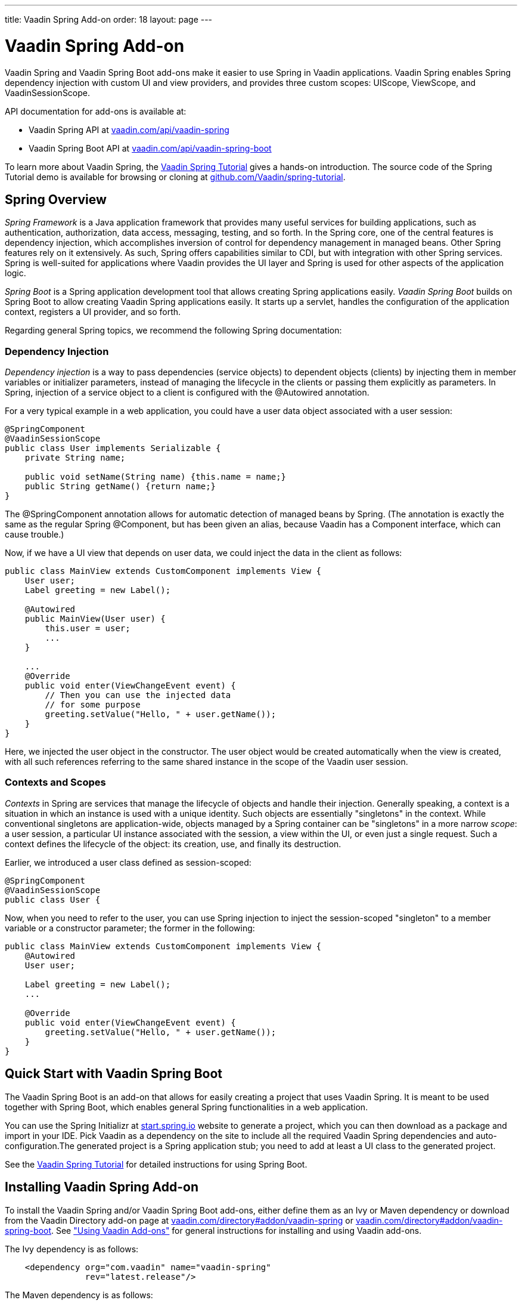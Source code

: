 ---
title: Vaadin Spring Add-on
order: 18
layout: page
---

[[advanced.spring]]
= Vaadin Spring Add-on

((("Vaadin Spring", id="term.advanced.spring.springlong", range="startofrange")))


((("Spring", id="term.advanced.spring.spring", range="startofrange")))


Vaadin Spring and Vaadin Spring Boot add-ons make it easier to use Spring in
Vaadin applications. Vaadin Spring enables Spring dependency injection with
custom UI and view providers, and provides three custom scopes:
[classname]#UIScope#, [classname]#ViewScope#, and
[classname]#VaadinSessionScope#.

API documentation for add-ons is available at:

* Vaadin Spring API at link:https://vaadin.com/api/vaadin-spring[vaadin.com/api/vaadin-spring]
* Vaadin Spring Boot API at link:https://vaadin.com/api/vaadin-spring-boot[vaadin.com/api/vaadin-spring-boot]

To learn more about Vaadin Spring, the
link:https://vaadin.github.io/spring-tutorial/[Vaadin Spring Tutorial]
gives a hands-on introduction. The source code of the Spring Tutorial demo is
available for browsing or cloning at
link:https://github.com/Vaadin/spring-tutorial[github.com/Vaadin/spring-tutorial].

[[advanced.spring.spring]]
== Spring Overview

__Spring Framework__ is a Java application framework that provides many useful
services for building applications, such as authentication, authorization, data
access, messaging, testing, and so forth. In the Spring core, one of the central
features is dependency injection, which accomplishes inversion of control for
dependency management in managed beans. Other Spring features rely on it
extensively. As such, Spring offers capabilities similar to CDI, but with
integration with other Spring services. Spring is well-suited for applications
where Vaadin provides the UI layer and Spring is used for other aspects of the
application logic.

__Spring Boot__ is a Spring application development tool that allows creating
Spring applications easily. __Vaadin Spring Boot__ builds on Spring Boot to
allow creating Vaadin Spring applications easily. It starts up a servlet,
handles the configuration of the application context, registers a UI provider,
and so forth.

Regarding general Spring topics, we recommend the following Spring
documentation:

ifdef::web[]
* link:https://docs.spring.io/spring/docs/current/spring-framework-reference/htmlsingle/[Spring
Framework Reference Documentation].

* link:https://projects.spring.io/spring-framework/[Spring Project]

* link:https://vaadin.github.io/spring-tutorial/[Vaadin Spring Tutorial]

endif::web[]

[[advanced.spring.spring.injection]]
=== Dependency Injection

__Dependency injection__ is a way to pass dependencies (service objects) to
dependent objects (clients) by injecting them in member variables or initializer
parameters, instead of managing the lifecycle in the clients or passing them
explicitly as parameters. In Spring, injection of a service object to a client
is configured with the [classname]#@Autowired# annotation.

For a very typical example in a web application, you could have a user data
object associated with a user session:


[source, java]
----
@SpringComponent
@VaadinSessionScope
public class User implements Serializable {
    private String name;

    public void setName(String name) {this.name = name;}
    public String getName() {return name;}
}
----

The [classname]#@SpringComponent# annotation allows for automatic detection of
managed beans by Spring. (The annotation is exactly the same as the regular
Spring [classname]#@Component#, but has been given an alias, because Vaadin has
a [interfacename]#Component# interface, which can cause trouble.)

Now, if we have a UI view that depends on user data, we could inject the data in
the client as follows:


[source, java]
----
public class MainView extends CustomComponent implements View {
    User user;
    Label greeting = new Label();

    @Autowired
    public MainView(User user) {
        this.user = user;
        ...
    }

    ...
    @Override
    public void enter(ViewChangeEvent event) {
        // Then you can use the injected data
        // for some purpose
        greeting.setValue("Hello, " + user.getName());
    }
}
----

Here, we injected the user object in the constructor. The user object would be
created automatically when the view is created, with all such references
referring to the same shared instance in the scope of the Vaadin user session.


[[advanced.spring.spring.contexts]]
=== Contexts and Scopes

__Contexts__ in Spring are services that manage the lifecycle of objects and
handle their injection. Generally speaking, a context is a situation in which an
instance is used with a unique identity. Such objects are essentially
"singletons" in the context. While conventional singletons are application-wide,
objects managed by a Spring container can be "singletons" in a more narrow
__scope__: a user session, a particular UI instance associated with the session,
a view within the UI, or even just a single request. Such a context defines the
lifecycle of the object: its creation, use, and finally its destruction.

Earlier, we introduced a user class defined as session-scoped:


[source, java]
----
@SpringComponent
@VaadinSessionScope
public class User {
----

Now, when you need to refer to the user, you can use Spring injection to inject
the session-scoped "singleton" to a member variable or a constructor parameter;
the former in the following:


[source, java]
----
public class MainView extends CustomComponent implements View {
    @Autowired
    User user;

    Label greeting = new Label();
    ...

    @Override
    public void enter(ViewChangeEvent event) {
        greeting.setValue("Hello, " + user.getName());
    }
}
----



[[advanced.spring.boot]]
== Quick Start with Vaadin Spring Boot

The Vaadin Spring Boot is an add-on that allows for easily creating a project
that uses Vaadin Spring. It is meant to be used together with Spring Boot, which
enables general Spring functionalities in a web application.

You can use the Spring Initializr at
link:https://start.spring.io/[start.spring.io] website to generate a project,
which you can then download as a package and import in your IDE. Pick Vaadin as
a dependency on the site to include all the required Vaadin Spring dependencies
and auto-configuration.The generated project is a Spring application stub; you
need to add at least a UI class to the generated project.

See the link:https://vaadin.github.io/spring-tutorial/[Vaadin Spring
Tutorial] for detailed instructions for using Spring Boot.


[[advanced.spring.installation]]
== Installing Vaadin Spring Add-on

To install the Vaadin Spring and/or Vaadin Spring Boot add-ons, either define
them as an Ivy or Maven dependency or download from the Vaadin Directory add-on
page at link:https://vaadin.com/directory#addon/vaadin-spring[vaadin.com/directory#addon/vaadin-spring]
or link:https://vaadin.com/directory#addon/vaadin-spring-boot[vaadin.com/directory#addon/vaadin-spring-boot].
See <<../addons/addons-overview.asciidoc#addons.overview,"Using
Vaadin Add-ons">> for general instructions for installing and using Vaadin
add-ons.

The Ivy dependency is as follows:

[subs="normal"]
----
    &lt;dependency org="com.vaadin" name="vaadin-spring"
                rev="[replaceable]##latest.release##"/&gt;
----
The Maven dependency is as follows:

[subs="normal"]
----
    &lt;dependency&gt;
        &lt;groupId&gt;com.vaadin&lt;/groupId&gt;
        &lt;artifactId&gt;vaadin-spring&lt;/artifactId&gt;
        &lt;version&gt;[replaceable]##LATEST##&lt;/version&gt;
    &lt;/dependency&gt;
----

For Vaadin Spring Boot, depending on [literal]#++vaadin-spring-boot-starter++# will
include all the required Vaadin dependencies.


[[advanced.spring.preparing]]
== Preparing Application for Spring

A Vaadin application that uses Spring must have a file named
[filename]#applicationContext.xml# in the [filename]#WEB-INF# directory.
Using Spring Initializr automatically generates a suitable file, but if
you configure Vaadin Spring manually, you can follow the model below.

[subs="verbatim,replacements,quotes"]
----
&lt;?xml version="1.0" encoding="UTF-8"?&gt;
&lt;beans xmlns="http://www.springframework.org/schema/beans"
  xmlns:xsi="http://www.w3.org/2001/XMLSchema-instance"
  xmlns:context="http://www.springframework.org/schema/context"
  xsi:schemaLocation="
    http://www.springframework.org/schema/beans
    http://www.springframework.org/schema/beans/spring-beans.xsd
    http://www.springframework.org/schema/context
    http://www.springframework.org/schema/context/spring-context-4.1.xsd"&gt;

  &lt;!-- Configuration object --&gt;
  &lt;bean class="[replaceable]#com.example.myapp.MySpringUI.MyConfiguration#" /&gt;

  &lt;!-- Location for automatically scanned beans --&gt;
  &lt;context:component-scan
      base-package="[replaceable]#com.example.myapp.domain#" /&gt;
&lt;/beans&gt;
----
The application should not have a servlet extending [classname]#VaadinServlet#,
as Vaadin servlet has its own [classname]#SpringVaadinServlet# that is deployed
automatically. If you need multiple servlets or need to customize the Vaadin
Spring servlet, see <<advanced.spring.deployment>>.

You can configure managed beans explicitly in the file, or configure them to be
scanned using the annotations, which is the preferred way described in this
section.


[[advanced.spring.springui]]
== Injecting a UI with [classname]#@SpringUI#

((("[classname]#@SpringUI#", id="term.advanced.spring.springui", range="startofrange")))


Vaadin Spring offers an easier way to instantiate UIs and to define the URL
mapping for them than the usual ways described in
<<../application/application-environment#application.environment,"Deploying
an Application">>. It is also needed for enabling Spring features in the UI. To
define a UI class that should be instantiated for a given URL, you simply need
to annotate the class with [classname]#@SpringUI#. It takes an optional path as
parameter.


[source, java]
----
@SpringUI(path="/myniceui")
@Theme("valo")
public class MyNiceUI extends UI {
    ...
----

The path in the URL for accessing the UI consists of the context path of the
application and the UI path, for example, [literal]#++/myapp/myniceui++#. Giving
empty UI path maps the UI to the root of the application context, for example,
[literal]#++/myapp++#.


[source, java]
----
@SpringUI
----

See <<advanced.spring.deployment>> for how to handle servlet URL mapping of
Spring UIs when working with multiple servlets in the same web application.

(((range="endofrange", startref="term.advanced.spring.springui")))

[[advanced.spring.scopes]]
== Scopes

((("Spring", "scopes", id="term.advanced.spring.scopes", range="startofrange")))


As in programming languages, where a variable name refers to a unique object
within the scope of the variable, an object has unique identity within a scope
in Spring. However, instead of identifying the objects by variable names, they
are identified by their type (object class) and any qualifiers they may have.

The scope of an object can be defined with an annotation to the class as
follows:


[source, java]
----
@VaadinSessionScope
public class User {
    ...
----

Defining a scope in Spring is normally done with the [classname]#@Scope#
annotation. For example, [literal]#++@Scope("prototype")++# creates a new
instance every time one is requested/auto-wired. Such standard scopes can be
used with some limitations. For example, Spring session and request scopes do
not work in background threads and with certain push transport modes.

Vaadin Spring provides three scopes useful in Vaadin applications: a session
scope, a UI scope, a view scope, all defined in the
[package]#com.vaadin.spring.annotation# package.

[[advanced.spring.scopes.session]]
=== [classname]#@VaadinSessionScope#

The session scope is the broadest of the custom scopes defined in Vaadin Spring.
Objects in the Vaadin session scope are unique in a user session, and shared
between all UIs open in the session. This is the most basic scope in Vaadin
applications, useful for accessing data for the user associated with the
session. It is also useful when updating UIs from a background thread, as in
those cases the UI access is locked on the session and also data should be in
that scope.


[[advanced.spring.scopes.ui]]
=== [classname]#@UIScope#

UI-scoped beans are uniquely identified within a UI instance, that is, a browser
window or tab. The lifecycle of UI-scoped beans is bound between the
initialization and closing of a UI. Whenever you inject a bean, as long as you
are within the same UI, you will get the same instance.

Annotating a Spring view (annotated with [classname]#@SpringView# as described
later) also as [classname]#@UIScoped# makes the view retain the same instance
when the user navigates away and back to the view.


[[advanced.spring.scopes.view]]
=== [classname]#@ViewScope#

The annotation enables the view scope in a bean. The lifecycle of such a bean
starts when the user navigates to a view referring to the object and ends when
the user navigates out of the view (or when the UI is closed or expires).

Views themselves are by default view-scoped, so a new instance is created every
time the user navigates to the view.


(((range="endofrange", startref="term.advanced.spring.scopes")))

ifdef::web[]
[[advanced.spring.navigation]]
== View Navigation

Vaadin Spring extends the navigation framework in Vaadin, described in
<<advanced-navigator#advanced.navigator,"Navigating
in an Application">>. It manages Spring views with a special view provider and
enables view scoping. Furthermore, Vaadin Spring provides a customized navigator class
[classname]#SpringNavigator# that supports the scope functionality.


[[advanced.spring.navigation.ui]]
=== Preparing the UI

You can define navigation for any single-component container, component container or bean
implementing [classname]#ViewDisplay#, as described in
<<advanced-navigator#advanced.navigator.navigating,"Setting
Up for Navigation">>, but typically you set up navigation for the entire UI
content. The easiest way to set up navigation is to use the annotation
[classname]#@SpringViewDisplay# on the UI (in which case the whole contents of the UI are
replaced on navigation) or on any UI scoped bean implementing one of the above mentioned
interfaces.


[source, java]
----
@SpringUI(path="/myspringui")
@SpringViewDisplay
public class MySpringUI extends UI {
    @Override
    protected void init(VaadinRequest request) {
    }
}
----

If not using Spring Boot, auto-configuration of navigation can be enabled with the annotation
@EnableVaadinNavigation on a configuration class.


[[advanced.spring.navigation.view]]
=== The View

A view managed by Vaadin Spring only needs to have the [classname]#@SpringView#
annotation, which registers the view in the [classname]#SpringViewProvider#. The
annotation is also necessary to enable Spring features in the view, such as
injection.


[source, java]
----
@SpringView(name=MainView.NAME)
public class MainView extends CustomComponent implements View {
    public static final String NAME = "main";
    ...
----

The annotation can have the following optional paramers:

name (optional):: Specifies the path by which the view can be accessed programmatically and by the
URI fragment.


+
[source, java]
----
@SpringView(name="main")
----
+
If the view name is not given, it is derived from the class name by removing a
possible "View" suffix, making it lower case, and using a dash ("-") to separate
words originally denoted by capital letters. Thereby, a view class such as
[classname]#MyFunnyView# would have name " [literal]#++my-funny++#".

+
It is a recommended pattern to have the view name in a static member constant in
the view class, as was done in the example previously, so that the name can be
referred to safely.

+
You can also navigate to a view with a URI fragment such as
[literal]#++#!myview/someparameter++# or programmatically with:


+
[source, java]
----
getUI().getNavigator().navigateTo("myview/someparameter");
----
+
The [methodname]#enter()# method of the view gets the URI fragment as parameter
as is and can interpret it in any application-defined way.

uis:: If the application has multiple UIs that use [classname]#SpringViewProvider#,
you can use this parameter to specify which UIs can show the view.


+
[source, java]
----
@SpringView(name="myview", uis={MySpringUI.class})
----
+
If the list contains [parameter]#UI.class#, the view is available to all UIs.


+
[source, java]
----
@SpringView(name="myview", uis={UI.class})
----

In the following, we have a login view that accesses a session-scoped user
object. Here, we use a constant to define the view name, so that we can use the
constant when navigating to it.

[source, java]
----
@SpringView(name=LoginView.NAME)
public class LoginView extends CustomComponent
                       implements View {
    public final static String NAME = "";

    // Here we inject to the constructor and actually do
    // not store the injected object to use it later
    @Autowired
    public LoginView(User user) {
        VerticalLayout layout = new VerticalLayout();

        // An input field for editing injected data
        BeanItem<User> item = new BeanItem<User>(user);
        TextField username = new TextField("User name",
                item.getItemProperty("name"));
        username.setNullRepresentation("");
        layout.addComponent(username);

        // Login button (authentication omitted) / Java 8
        layout.addComponent(new Button("Login", e ->
            getUI().getNavigator().
                navigateTo(MainView.VIEWNAME)));

        setCompositionRoot(layout);
    }

    @Override
    public void enter(ViewChangeEvent event) {}
}
----

You could now navigate to the view from any other view in the UI with:

[source, java]
----
getUI().getNavigator().navigateTo(LoginView.VIEWNAME);
----

endif::web[]

[[advanced.spring.accesscontrol]]
== Access Control

Access control for views can be implemented by registering beans implementing
[interfacename]#ViewAccessControl# or
[interfacename]#ViewInstanceAccessControl#, which can restrict access to the
view either before or after a view instance is created.

Integration with authorization solutions, such as Spring Security, is provided
by additional unofficial add-ons on top of Vaadin Spring.

[[advanced.spring.accesscontrol.accessdenied]]
=== Access Denied View

If access to a view is denied by an access control bean, the access denied view
is shown for it. For non-existing views, the error view is shown. You can set
up an "Access Denied" view that is shown if the access is denied with
[methodname]#setAccessDeniedViewClass()# in [classname]#SpringViewProvider#,
and an error view with [methodname]#setErrorView()# in [classname]#SpringNavigator#.
The same view can also be used both as an access denied view and as an error
view to hide the existence of views the user is not allowed to access.


[source, java]
----
@Autowired
SpringViewProvider viewProvider;
@Autowired
SpringNavigator navigator;

@Override
protected void init(VaadinRequest request) {
    // Set up access denied view
    viewProvider.setAccessDeniedViewClass(
        MyAccessDeniedView.class);
    // Set up error view
    navigator.setErrorView(MyErrorView.class);
----

Note that the error view can also be a class with which an error view bean is
found. In this case, the error view must be UI scoped.


[[advanced.spring.deployment]]
== Deploying Spring UIs and Servlets

Vaadin Spring hooks into Vaadin framework by using a special
[classname]#SpringVaadinServlet#. As described earlier, you do not need to map
an URL path to a UI, as it is handled by Vaadin Spring. However, in the
following, we go through some cases where you need to customize the servlet or
use Spring with non-Spring servlets and UIs in a web application.

[[advanced.spring.servlets.custom]]
=== Custom Servlets

When customizing the Vaadin servlet, as outlined in
<<../application/application-lifecycle#application.lifecycle.servlet-service,"Vaadin
Servlet, Portlet, and Service">>, you simply need to extend
[classname]#com.vaadin.spring.server.SpringVaadinServlet# instead of
[classname]#com.vaadin.servlet.VaadinServlet#.

[subs="normal"]
----
@WebServlet(value = "[replaceable]#/*#", asyncSupported = true)
public class [replaceable]#MySpringServlet# extends SpringVaadinServlet {
}
----
The custom servlet must not have [classname]#@VaadinServletConfiguration#, as
you would normally with a Vaadin servlet, as described in
<<../application/application-environment#application.environment,"Deploying
an Application">>.


[[advanced.spring.deployment.urlmapping]]
=== Defining Servlet Root

Spring UIs are managed by a Spring servlet ( [classname]#SpringVaadinServlet#),
which is by default mapped to the root of the application context. For example,
if the name of a Spring UI is " [literal]#++my-spring-ui++#" and application
context is [literal]#++/myproject++#, the UI would by default have URL "
[literal]#++/myproject/my-spring-ui++#". If you do not want to have the servlet
mapped to context root, you can use a [classname]#@WebServlet# annotation for
the servlet or a [filename]#web.xml# definition to map all Spring UIs to a
sub-path.

For example, if we have a root UI and another:

[subs="normal"]
----
@SpringUI(path=[replaceable]#""#) // At Spring servlet root
public class [replaceable]#MySpringRootUI# extends UI {...}

@SpringUI("[replaceable]#another#")
public class [replaceable]#AnotherUI# extends UI {...}
----
Then define a path for the servlet by defining a custom servlet:

[subs="normal"]
----
@WebServlet(value = "[replaceable]#/myspringuis/*#", asyncSupported = true)
public class [replaceable]#MySpringServlet# extends SpringVaadinServlet {
}
----
These two UIs would have URLs /myproject/myspringuis and
/myproject/myspringuis/another, respectively.

You can also map the Spring servlet to another URL in servlet definition in
[filename]#web.xml#, as described the following.


[[advanced.spring.servlets.mixing]]
=== Mixing With Other Servlets

The [classname]#SpringVaadinServlet# is normally used as the default servlet,
but if you have other servlets in the application, such as for non-Spring UIs,
you need to define the Spring servlet explicitly in the [filename]#web.xml#. You
can map the servlet to any URL path, but perhaps typically, you define it as the
default servlet as follows, and map the other servlets to other URL paths:

[subs="normal"]
----
&lt;web-app&gt;
  ...
  &lt;servlet&gt;
    &lt;servlet-name&gt;Default&lt;/servlet-name&gt;
    &lt;servlet-class&gt;
      com.vaadin.spring.server.SpringVaadinServlet
    &lt;/servlet-class&gt;
  &lt;/servlet&gt;

  &lt;servlet-mapping&gt;
    &lt;servlet-name&gt;Default&lt;/servlet-name&gt;
    &lt;url-pattern&gt;[replaceable]##/myspringuis/*##&lt;/url-pattern&gt;
  &lt;/servlet-mapping&gt;

  &lt;servlet-mapping&gt;
    &lt;servlet-name&gt;Default&lt;/servlet-name&gt;
    &lt;url-pattern&gt;/VAADIN/+++*+++&lt;/url-pattern&gt;
  &lt;/servlet-mapping&gt;
&lt;/web-app&gt;
----

With such a setting, paths to Spring UIs would have base path [filename]#/myapp/myspringuis#, to which the (optional) UI path would be appended.
The [filename]#/VAADIN/*# only needs to be mapped to the servlet if there are no other Vaadin servlets.

(((range="endofrange", startref="term.advanced.spring.springlong")))
(((range="endofrange", startref="term.advanced.spring.spring")))
